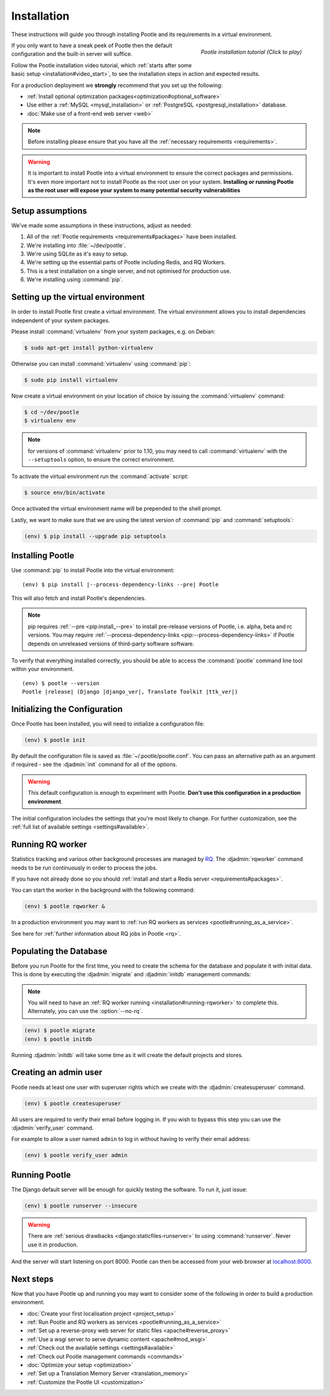 .. _installation:

Installation
============

These instructions will guide you through installing Pootle and its
requirements in a virtual environment.

.. figure:: ../_static/asciinema_org_92502.png
   :alt: Pootle installation video tutorial
   :align: right
   :scale: 30%
   :target: https://asciinema.org/a/92502

   *Pootle installation tutorial (Click to play)*

If you only want to have a sneak peek of Pootle then the default configuration
and the built-in server will suffice.

Follow the Pootle installation video tutorial, which :ref:`starts after some
basic setup <installation#video_start>`, to see the installation steps in
action and expected results.

For a production deployment we **strongly** recommend that you set up the
following:

- :ref:`Install optional optimization packages<optimization#optional_software>`
- Use either a :ref:`MySQL <mysql_installation>`
  or :ref:`PostgreSQL <postgresql_installation>` database.
- :doc:`Make use of a front-end web server <web>`


.. note:: Before installing please ensure that you have all the
   :ref:`necessary requirements <requirements>`.


.. warning:: It is important to install Pootle into a virtual environment to
   ensure the correct packages and permissions. It's even more important not to
   install Pootle as the root user on your system. **Installing or running
   Pootle as the root user will expose your system to many potential security
   vulnerabilities**


.. _installation#assumptions:

Setup assumptions
-----------------

We've made some assumptions in these instructions, adjust as needed:

#. All of the :ref:`Pootle requirements <requirements#packages>` have been
   installed.
#. We're installing into :file:`~/dev/pootle`.
#. We're using SQLite as it's easy to setup.
#. We're setting up the essential parts of Pootle including Redis, and RQ
   Workers.
#. This is a test installation on a single server, and not optimised for
   production use.
#. We're installing using :command:`pip`.


.. _installation#setup-environment:

Setting up the virtual environment
----------------------------------

In order to install Pootle first create a virtual environment. The virtual
environment allows you to install dependencies independent of your system
packages.

Please install :command:`virtualenv` from your system packages, e.g. on Debian:

.. code-block:: console

  $ sudo apt-get install python-virtualenv


Otherwise you can install :command:`virtualenv` using :command:`pip`:

.. code-block:: console

  $ sudo pip install virtualenv


.. _installation#video_start:

Now create a virtual environment on your location of choice by issuing the
:command:`virtualenv` command:

.. code-block:: console

  $ cd ~/dev/pootle
  $ virtualenv env


.. note:: for versions of :command:`virtualenv` prior to 1.10, you may need to
    call :command:`virtualenv` with the ``--setuptools`` option, to ensure the
    correct environment.


To activate the virtual environment run the :command:`activate` script:

.. code-block:: console

  $ source env/bin/activate


Once activated the virtual environment name will be prepended to the shell prompt.

Lastly, we want to make sure that we are using the latest version of
:command:`pip` and :command:`setuptools`:

.. code-block:: console

   (env) $ pip install --upgrade pip setuptools


.. _installation#installing-pootle:

Installing Pootle
-----------------

Use :command:`pip` to install Pootle into the virtual environment:

.. highlight:: console
.. parsed-literal::

  (env) $ pip install |--process-dependency-links --pre| Pootle


This will also fetch and install Pootle's dependencies.

.. note:: pip requires :ref:`--pre <pip:install_--pre>` to install pre-release
   versions of Pootle, i.e. alpha, beta and rc versions. You may require
   :ref:`--process-dependency-links <pip:--process-dependency-links>` if Pootle
   depends on unreleased versions of third-party software software.

To verify that everything installed correctly, you should be able to access the
:command:`pootle` command line tool within your environment.


.. highlight:: console
.. parsed-literal::

  (env) $ pootle --version
  Pootle |release| (Django |django_ver|, Translate Toolkit |ttk_ver|)


.. _installation#initializing-the-configuration:

Initializing the Configuration
------------------------------

Once Pootle has been installed, you will need to initialize a configuration
file:

.. code-block:: console

  (env) $ pootle init

By default the configuration file is saved as :file:`~/.pootle/pootle.conf`. You can pass
an alternative path as an argument if required - see the :djadmin:`init` command for all
of the options.

.. warning:: This default configuration is enough to experiment with Pootle.
   **Don't use this configuration in a production environment**.

The initial configuration includes the settings that you're most likely to
change. For further customization, see the :ref:`full list of available
settings <settings#available>`.


.. _installation#running-rqworker:

Running RQ worker
-----------------

Statistics tracking and various other background processes are managed by `RQ
<http://python-rq.org/>`_.  The :djadmin:`rqworker` command needs to be run
continuously in order to process the jobs.

If you have not already done so you should
:ref:`install and start a Redis server <requirements#packages>`.

You can start the worker in the background with the following command:

.. code-block:: console

   (env) $ pootle rqworker &

In a production environment you may want to :ref:`run RQ workers as services
<pootle#running_as_a_service>`.

See here for :ref:`further information about RQ jobs in Pootle <rq>`.


.. _installation#populating-the-database:

Populating the Database
-----------------------

Before you run Pootle for the first time, you need to create the schema for
the database and populate it with initial data. This is done by executing the
:djadmin:`migrate` and :djadmin:`initdb` management commands:

.. note:: You will need to have an :ref:`RQ worker running
   <installation#running-rqworker>` to complete this. Alternately, you can
   use the :option:`--no-rq`.

.. code-block:: console

  (env) $ pootle migrate
  (env) $ pootle initdb

Running :djadmin:`initdb` will take some time as it will create the default
projects and stores.


.. _installation#admin-user:

Creating an admin user
----------------------

Pootle needs at least one user with superuser rights which we create with the
:djadmin:`createsuperuser` command.

.. code-block:: console

  (env) $ pootle createsuperuser


All users are required to verify their email before logging in. If you wish to
bypass this step you can use the :djadmin:`verify_user` command.

For example to allow a user named ``admin`` to log in without having to verify
their email address:

.. code-block:: console

  (env) $ pootle verify_user admin


.. _installation#running_pootle:

Running Pootle
--------------

The Django default server will be enough for quickly testing the software. To
run it, just issue:

.. code-block:: console

   (env) $ pootle runserver --insecure


.. warning:: There are :ref:`serious drawbacks <django:staticfiles-runserver>`
   to using :command:`runserver`. Never use it in production.


And the server will start listening on port 8000. Pootle can then be accessed
from your web browser at `localhost:8000 <http://localhost:8000/>`_.


.. _installation#next-steps:

Next steps
----------

Now that you have Pootle up and running you may want to consider some of the
following in order to build a production environment.

- :doc:`Create your first localisation project <project_setup>`
- :ref:`Run Pootle and RQ workers as services <pootle#running_as_a_service>`
- :ref:`Set up a reverse-proxy web server for static files <apache#reverse_proxy>`
- :ref:`Use a wsgi server to serve dynamic content <apache#mod_wsgi>`
- :ref:`Check out the available settings <settings#available>`
- :ref:`Check out Pootle management commands <commands>`
- :doc:`Optimize your setup <optimization>`
- :ref:`Set up a Translation Memory Server <translation_memory>`
- :ref:`Customize the Pootle UI <customization>`
